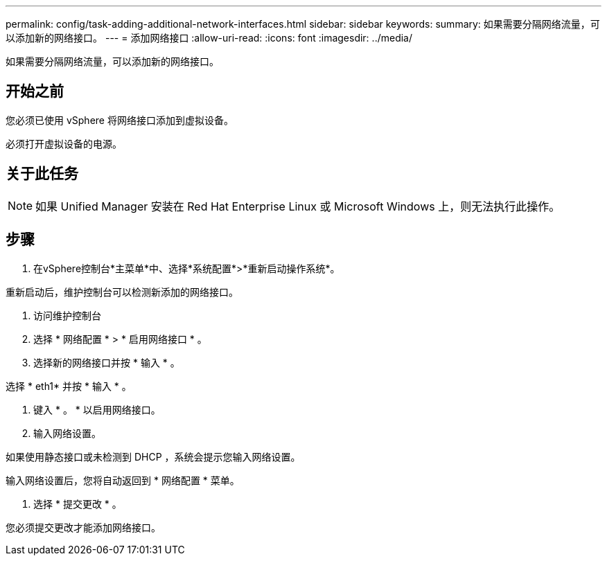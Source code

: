 ---
permalink: config/task-adding-additional-network-interfaces.html 
sidebar: sidebar 
keywords:  
summary: 如果需要分隔网络流量，可以添加新的网络接口。 
---
= 添加网络接口
:allow-uri-read: 
:icons: font
:imagesdir: ../media/


[role="lead"]
如果需要分隔网络流量，可以添加新的网络接口。



== 开始之前

您必须已使用 vSphere 将网络接口添加到虚拟设备。

必须打开虚拟设备的电源。



== 关于此任务

[NOTE]
====
如果 Unified Manager 安装在 Red Hat Enterprise Linux 或 Microsoft Windows 上，则无法执行此操作。

====


== 步骤

. 在vSphere控制台*主菜单*中、选择*系统配置*>*重新启动操作系统*。


重新启动后，维护控制台可以检测新添加的网络接口。

. 访问维护控制台
. 选择 * 网络配置 * > * 启用网络接口 * 。
. 选择新的网络接口并按 * 输入 * 。


选择 * eth1* 并按 * 输入 * 。

. 键入 * 。 * 以启用网络接口。
. 输入网络设置。


如果使用静态接口或未检测到 DHCP ，系统会提示您输入网络设置。

输入网络设置后，您将自动返回到 * 网络配置 * 菜单。

. 选择 * 提交更改 * 。


您必须提交更改才能添加网络接口。
